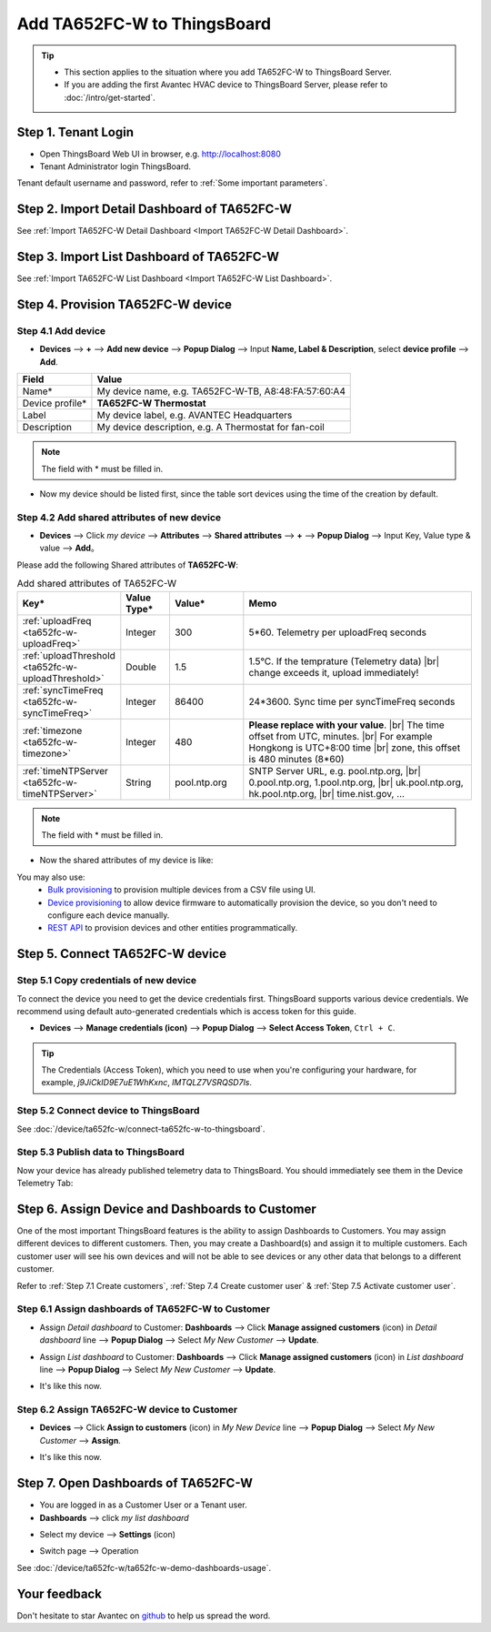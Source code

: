 ************************************
Add TA652FC-W to ThingsBoard
************************************

.. tip:: 

   - This section applies to the situation where you add TA652FC-W to ThingsBoard Server.
   - If you are adding the first Avantec HVAC device to ThingsBoard Server, please refer to :doc:`/intro/get-started`.


Step 1. Tenant Login
=====================

- Open ThingsBoard Web UI in browser, e.g. http://localhost:8080
- Tenant Administrator login ThingsBoard.

.. image:: /_static/device/ta652fc-w/add-ta652fc-w-to-thingsboard/tenant-login-1.png

Tenant default username and password, refer to :ref:`Some important parameters`.


Step 2. Import Detail Dashboard of TA652FC-W
===============================================

See :ref:`Import TA652FC-W Detail Dashboard <Import TA652FC-W Detail Dashboard>`.


Step 3. Import List Dashboard of TA652FC-W
=============================================

See :ref:`Import TA652FC-W List Dashboard <Import TA652FC-W List Dashboard>`.


.. _Step 4. Provision TA652FC-W device:

Step 4. Provision TA652FC-W device
======================================

Step 4.1 Add device 
---------------------

* **Devices** --> **+** --> **Add new device** --> **Popup  Dialog** --> Input **Name, Label & Description**, select **device profile** --> **Add**.

.. image:: /_static/device/ta652fc-w/add-ta652fc-w-to-thingsboard/add-device-1.png

.. table::
   :widths: auto

   ===============  =============================================
   Field            Value                
   ===============  =============================================
   Name*            My device name, e.g. TA652FC-W-TB, A8:48:FA:57:60:A4
   Device profile*  **TA652FC-W Thermostat**
   Label            My device label, e.g. AVANTEC Headquarters       
   Description      My device description, e.g. A Thermostat for fan-coil
   ===============  =============================================

.. note:: 
   The field with * must be filled in.

* Now my device should be listed first, since the table sort devices using the time of the creation by default.

.. image:: /_static/device/ta652fc-w/add-ta652fc-w-to-thingsboard/add-device-2.png


.. _add-shared-attributes-of-ta652fc-w-cloudhost:

Step 4.2 Add shared attributes of new device
----------------------------------------------

* **Devices** --> Click *my device* --> **Attributes** --> **Shared attributes** --> **+** --> **Popup Dialog** --> Input Key, Value type & value --> **Add**。

.. image:: /_static/device/ta652fc-w/add-ta652fc-w-to-thingsboard/add-shared-attributes-1.png


Please add the following Shared attributes of **TA652FC-W**:

.. # define a hard line break for HTML
.. |br| raw:: html

   <br/>

.. list-table:: Add shared attributes of TA652FC-W
   :widths: 15, 10, 15, 50
   :header-rows: 1

   * - Key*
     - Value Type*
     - Value*
     - Memo

   * - :ref:`uploadFreq <ta652fc-w-uploadFreq>`
     - Integer
     - 300
     - 5*60. Telemetry per uploadFreq seconds

   * - :ref:`uploadThreshold <ta652fc-w-uploadThreshold>`
     - Double
     - 1.5
     - 1.5°C. If the temprature (Telemetry data) |br| change exceeds it, upload immediately!

   * - :ref:`syncTimeFreq <ta652fc-w-syncTimeFreq>`
     - Integer
     - 86400
     - 24*3600. Sync time per syncTimeFreq seconds

   * - :ref:`timezone <ta652fc-w-timezone>`
     - Integer
     - 480
     - **Please replace with your value**. |br| The time offset from UTC, minutes. |br| For example Hongkong is UTC+8:00 time |br| zone, this offset is 480 minutes (8*60)

   * - :ref:`timeNTPServer <ta652fc-w-timeNTPServer>`
     - String
     - pool.ntp.org
     - SNTP Server URL, e.g. pool.ntp.org, |br| 0.pool.ntp.org, 1.pool.ntp.org, |br| uk.pool.ntp.org, hk.pool.ntp.org, |br| time.nist.gov, …

.. note:: 
   The field with * must be filled in.

*  Now the shared attributes of my device is like:

.. image:: /_static/device/ta652fc-w/add-ta652fc-w-to-thingsboard/add-shared-attributes-2.png


You may also use:
 * `Bulk provisioning`_ to provision multiple devices from a CSV file using UI.
 * `Device provisioning`_ to allow device firmware to automatically provision the device, so you don't need to configure each device manually.
 * `REST API`_ to provision devices and other entities programmatically.

.. _Bulk provisioning: https://thingsboard.io/docs/user-guide/bulk-provisioning
.. _Device provisioning: https://thingsboard.io/docs/user-guide/device-provisioning
.. _REST API: https://thingsboard.io/docs/api


.. _Step 5. Connect TA652FC-W device:

Step 5. Connect TA652FC-W device
=================================

.. _Step 5.1 Copy credentials of new TA652FC-W device:

Step 5.1 Copy credentials of new device
-----------------------------------------

To connect the device you need to get the device credentials first. ThingsBoard supports various device credentials. We recommend using default auto-generated credentials which is access token for this guide.

* **Devices** --> **Manage credentials (icon)** --> **Popup Dialog** --> **Select Access Token**, ``Ctrl + C``.

.. image:: /_static/device/ta652fc-w/add-ta652fc-w-to-thingsboard/copy-credentials.png

.. tip:: 
   The Credentials (Access Token), which you need to use when you're configuring your hardware, for example, *j9JiCkID9E7uE1WhKxnc*, *lMTQLZ7VSRQSD7ls*.


Step 5.2 Connect device to ThingsBoard
---------------------------------------

See :doc:`/device/ta652fc-w/connect-ta652fc-w-to-thingsboard`.


Step 5.3 Publish data to ThingsBoard
---------------------------------------

Now your device has already published telemetry data to ThingsBoard. You should immediately see them in the Device Telemetry Tab:

.. image:: /_static/device/ta652fc-w/add-ta652fc-w-to-thingsboard/publish-data-to-thingsboard-1.png


Step 6. Assign Device and Dashboards to Customer
=================================================

One of the most important ThingsBoard features is the ability to assign Dashboards to Customers. 
You may assign different devices to different customers. Then, you may create a Dashboard(s) and assign it to multiple customers.
Each customer user will see his own devices and will not be able to see devices or any other data that belongs to a different customer.

Refer to :ref:`Step 7.1 Create customers`, :ref:`Step 7.4 Create customer user` & :ref:`Step 7.5 Activate customer user`.

.. _Step 6.1 Assign dashboards of TA652FC-W to Customer:

Step 6.1 Assign dashboards of TA652FC-W to Customer
----------------------------------------------------

* Assign *Detail dashboard* to Customer: **Dashboards** --> Click **Manage assigned customers** (icon) in *Detail dashboard* line --> **Popup Dialog** --> Select *My New Customer* --> **Update**.

.. image:: /_static/device/ta652fc-w/add-ta652fc-w-to-thingsboard/assign-dashboards-to-customer-1.png

* Assign *List dashboard* to Customer: **Dashboards** --> Click **Manage assigned customers** (icon) in *List dashboard* line --> **Popup Dialog** --> Select *My New Customer* --> **Update**.

.. image:: /_static/device/ta652fc-w/add-ta652fc-w-to-thingsboard/assign-dashboards-to-customer-2.png

* It's like this now.

.. image:: /_static/device/ta652fc-w/add-ta652fc-w-to-thingsboard/assign-dashboards-to-customer-3.png


.. _Step 6.2 Assign TA652FC-W device to Customer:

Step 6.2 Assign TA652FC-W device to Customer
---------------------------------------------

* **Devices** --> Click **Assign to customers** (icon) in *My New Device* line --> **Popup Dialog** --> Select *My New Customer* --> **Assign**.

.. image:: /_static/device/ta652fc-w/add-ta652fc-w-to-thingsboard/assign-device-to-customer-1.png

* It's like this now.

.. image:: /_static/device/ta652fc-w/add-ta652fc-w-to-thingsboard/assign-device-to-customer-2.png


.. _Step 7. Open Dashboards of TA652FC-W:

Step 7. Open Dashboards of TA652FC-W
=====================================

* You are logged in as a Customer User or a Tenant user.

* **Dashboards** --> click *my list dashboard*

.. image:: /_static/device/ta652fc-w/add-ta652fc-w-to-thingsboard/open-dashboard-1.png

* Select my device --> **Settings** (icon)

.. image:: /_static/device/ta652fc-w/add-ta652fc-w-to-thingsboard/open-dashboard-2.png

* Switch page --> Operation

.. image:: /_static/device/ta652fc-w/add-ta652fc-w-to-thingsboard/open-dashboard-3.png

See :doc:`/device/ta652fc-w/ta652fc-w-demo-dashboards-usage`.

Your feedback
==============

Don't hesitate to star Avantec on `github`_ to help us spread the word.

.. _github: https://github.com/avantec-iot/avantec-thingsboard
